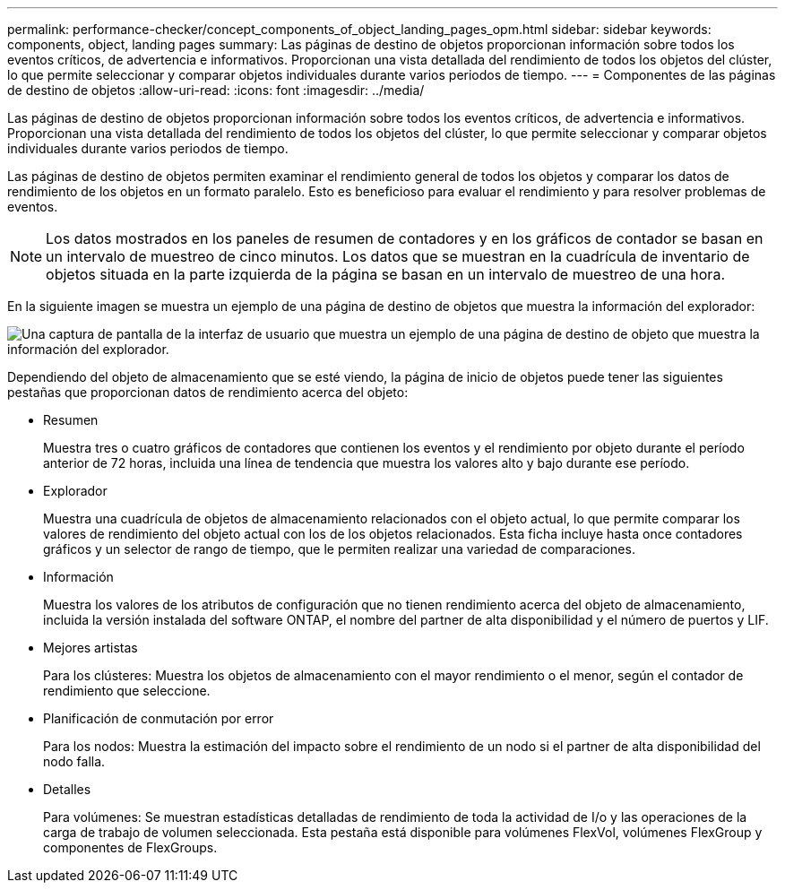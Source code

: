 ---
permalink: performance-checker/concept_components_of_object_landing_pages_opm.html 
sidebar: sidebar 
keywords: components, object, landing pages 
summary: Las páginas de destino de objetos proporcionan información sobre todos los eventos críticos, de advertencia e informativos. Proporcionan una vista detallada del rendimiento de todos los objetos del clúster, lo que permite seleccionar y comparar objetos individuales durante varios periodos de tiempo. 
---
= Componentes de las páginas de destino de objetos
:allow-uri-read: 
:icons: font
:imagesdir: ../media/


[role="lead"]
Las páginas de destino de objetos proporcionan información sobre todos los eventos críticos, de advertencia e informativos. Proporcionan una vista detallada del rendimiento de todos los objetos del clúster, lo que permite seleccionar y comparar objetos individuales durante varios periodos de tiempo.

Las páginas de destino de objetos permiten examinar el rendimiento general de todos los objetos y comparar los datos de rendimiento de los objetos en un formato paralelo. Esto es beneficioso para evaluar el rendimiento y para resolver problemas de eventos.

[NOTE]
====
Los datos mostrados en los paneles de resumen de contadores y en los gráficos de contador se basan en un intervalo de muestreo de cinco minutos. Los datos que se muestran en la cuadrícula de inventario de objetos situada en la parte izquierda de la página se basan en un intervalo de muestreo de una hora.

====
En la siguiente imagen se muestra un ejemplo de una página de destino de objetos que muestra la información del explorador:

image::../media/perf_manager_page_1.gif[Una captura de pantalla de la interfaz de usuario que muestra un ejemplo de una página de destino de objeto que muestra la información del explorador.]

Dependiendo del objeto de almacenamiento que se esté viendo, la página de inicio de objetos puede tener las siguientes pestañas que proporcionan datos de rendimiento acerca del objeto:

* Resumen
+
Muestra tres o cuatro gráficos de contadores que contienen los eventos y el rendimiento por objeto durante el período anterior de 72 horas, incluida una línea de tendencia que muestra los valores alto y bajo durante ese período.

* Explorador
+
Muestra una cuadrícula de objetos de almacenamiento relacionados con el objeto actual, lo que permite comparar los valores de rendimiento del objeto actual con los de los objetos relacionados. Esta ficha incluye hasta once contadores gráficos y un selector de rango de tiempo, que le permiten realizar una variedad de comparaciones.

* Información
+
Muestra los valores de los atributos de configuración que no tienen rendimiento acerca del objeto de almacenamiento, incluida la versión instalada del software ONTAP, el nombre del partner de alta disponibilidad y el número de puertos y LIF.

* Mejores artistas
+
Para los clústeres: Muestra los objetos de almacenamiento con el mayor rendimiento o el menor, según el contador de rendimiento que seleccione.

* Planificación de conmutación por error
+
Para los nodos: Muestra la estimación del impacto sobre el rendimiento de un nodo si el partner de alta disponibilidad del nodo falla.

* Detalles
+
Para volúmenes: Se muestran estadísticas detalladas de rendimiento de toda la actividad de I/o y las operaciones de la carga de trabajo de volumen seleccionada. Esta pestaña está disponible para volúmenes FlexVol, volúmenes FlexGroup y componentes de FlexGroups.



